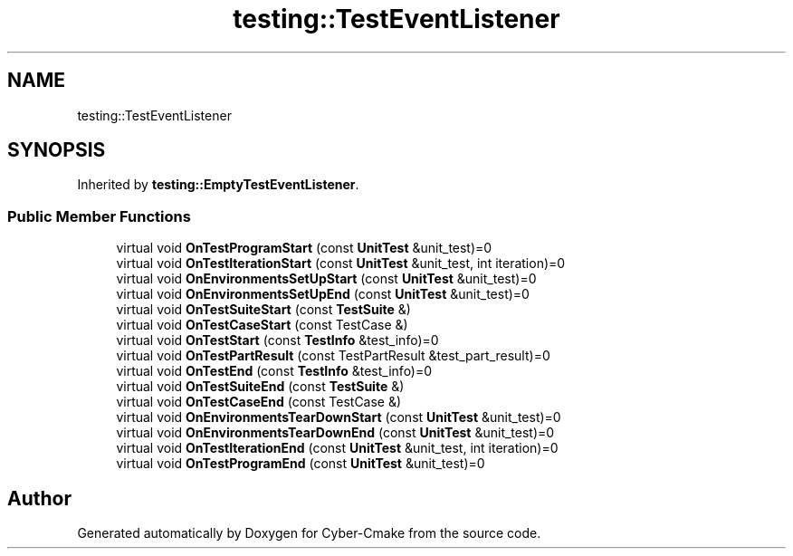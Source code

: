 .TH "testing::TestEventListener" 3 "Sun Sep 3 2023" "Version 8.0" "Cyber-Cmake" \" -*- nroff -*-
.ad l
.nh
.SH NAME
testing::TestEventListener
.SH SYNOPSIS
.br
.PP
.PP
Inherited by \fBtesting::EmptyTestEventListener\fP\&.
.SS "Public Member Functions"

.in +1c
.ti -1c
.RI "virtual void \fBOnTestProgramStart\fP (const \fBUnitTest\fP &unit_test)=0"
.br
.ti -1c
.RI "virtual void \fBOnTestIterationStart\fP (const \fBUnitTest\fP &unit_test, int iteration)=0"
.br
.ti -1c
.RI "virtual void \fBOnEnvironmentsSetUpStart\fP (const \fBUnitTest\fP &unit_test)=0"
.br
.ti -1c
.RI "virtual void \fBOnEnvironmentsSetUpEnd\fP (const \fBUnitTest\fP &unit_test)=0"
.br
.ti -1c
.RI "virtual void \fBOnTestSuiteStart\fP (const \fBTestSuite\fP &)"
.br
.ti -1c
.RI "virtual void \fBOnTestCaseStart\fP (const TestCase &)"
.br
.ti -1c
.RI "virtual void \fBOnTestStart\fP (const \fBTestInfo\fP &test_info)=0"
.br
.ti -1c
.RI "virtual void \fBOnTestPartResult\fP (const TestPartResult &test_part_result)=0"
.br
.ti -1c
.RI "virtual void \fBOnTestEnd\fP (const \fBTestInfo\fP &test_info)=0"
.br
.ti -1c
.RI "virtual void \fBOnTestSuiteEnd\fP (const \fBTestSuite\fP &)"
.br
.ti -1c
.RI "virtual void \fBOnTestCaseEnd\fP (const TestCase &)"
.br
.ti -1c
.RI "virtual void \fBOnEnvironmentsTearDownStart\fP (const \fBUnitTest\fP &unit_test)=0"
.br
.ti -1c
.RI "virtual void \fBOnEnvironmentsTearDownEnd\fP (const \fBUnitTest\fP &unit_test)=0"
.br
.ti -1c
.RI "virtual void \fBOnTestIterationEnd\fP (const \fBUnitTest\fP &unit_test, int iteration)=0"
.br
.ti -1c
.RI "virtual void \fBOnTestProgramEnd\fP (const \fBUnitTest\fP &unit_test)=0"
.br
.in -1c

.SH "Author"
.PP 
Generated automatically by Doxygen for Cyber-Cmake from the source code\&.
